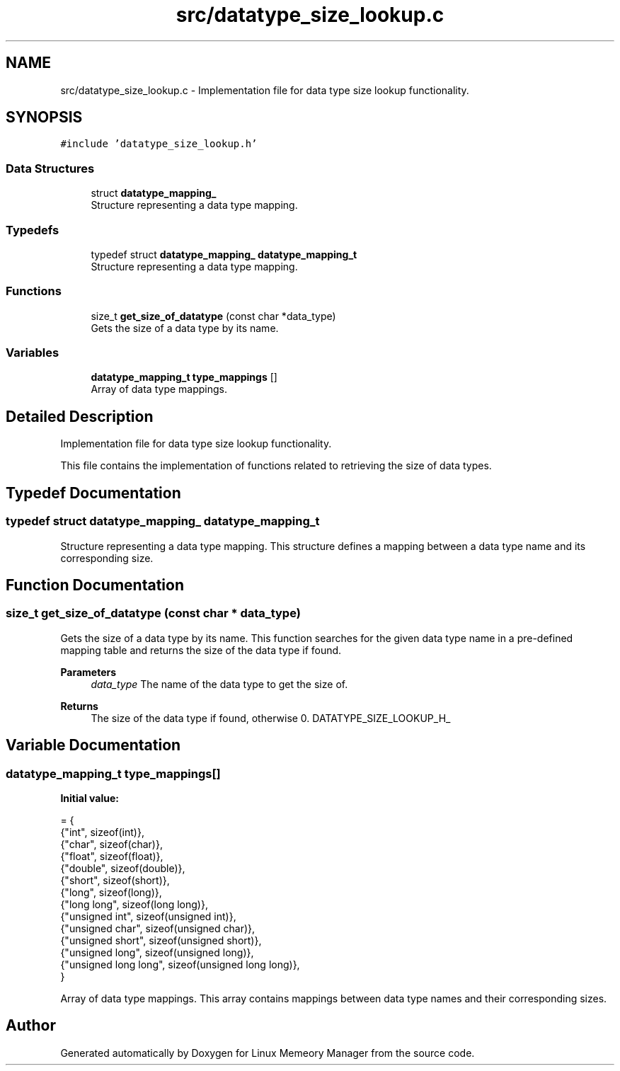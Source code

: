 .TH "src/datatype_size_lookup.c" 3 "Wed Aug 21 2024" "Linux Memeory Manager" \" -*- nroff -*-
.ad l
.nh
.SH NAME
src/datatype_size_lookup.c \- Implementation file for data type size lookup functionality\&.  

.SH SYNOPSIS
.br
.PP
\fC#include 'datatype_size_lookup\&.h'\fP
.br

.SS "Data Structures"

.in +1c
.ti -1c
.RI "struct \fBdatatype_mapping_\fP"
.br
.RI "Structure representing a data type mapping\&. "
.in -1c
.SS "Typedefs"

.in +1c
.ti -1c
.RI "typedef struct \fBdatatype_mapping_\fP \fBdatatype_mapping_t\fP"
.br
.RI "Structure representing a data type mapping\&. "
.in -1c
.SS "Functions"

.in +1c
.ti -1c
.RI "size_t \fBget_size_of_datatype\fP (const char *data_type)"
.br
.RI "Gets the size of a data type by its name\&. "
.in -1c
.SS "Variables"

.in +1c
.ti -1c
.RI "\fBdatatype_mapping_t\fP \fBtype_mappings\fP []"
.br
.RI "Array of data type mappings\&. "
.in -1c
.SH "Detailed Description"
.PP 
Implementation file for data type size lookup functionality\&. 

This file contains the implementation of functions related to retrieving the size of data types\&. 
.SH "Typedef Documentation"
.PP 
.SS "typedef struct \fBdatatype_mapping_\fP \fBdatatype_mapping_t\fP"

.PP
Structure representing a data type mapping\&. This structure defines a mapping between a data type name and its corresponding size\&. 
.SH "Function Documentation"
.PP 
.SS "size_t get_size_of_datatype (const char * data_type)"

.PP
Gets the size of a data type by its name\&. This function searches for the given data type name in a pre-defined mapping table and returns the size of the data type if found\&.
.PP
\fBParameters\fP
.RS 4
\fIdata_type\fP The name of the data type to get the size of\&. 
.RE
.PP
\fBReturns\fP
.RS 4
The size of the data type if found, otherwise 0\&. DATATYPE_SIZE_LOOKUP_H_ 
.RE
.PP

.SH "Variable Documentation"
.PP 
.SS "\fBdatatype_mapping_t\fP type_mappings[]"
\fBInitial value:\fP
.PP
.nf
= {
    {"int", sizeof(int)},
    {"char", sizeof(char)},
    {"float", sizeof(float)},
    {"double", sizeof(double)},
    {"short", sizeof(short)},
    {"long", sizeof(long)},
    {"long long", sizeof(long long)},
    {"unsigned int", sizeof(unsigned int)},
    {"unsigned char", sizeof(unsigned char)},
    {"unsigned short", sizeof(unsigned short)},
    {"unsigned long", sizeof(unsigned long)},
    {"unsigned long long", sizeof(unsigned long long)},
}
.fi
.PP
Array of data type mappings\&. This array contains mappings between data type names and their corresponding sizes\&. 
.SH "Author"
.PP 
Generated automatically by Doxygen for Linux Memeory Manager from the source code\&.
